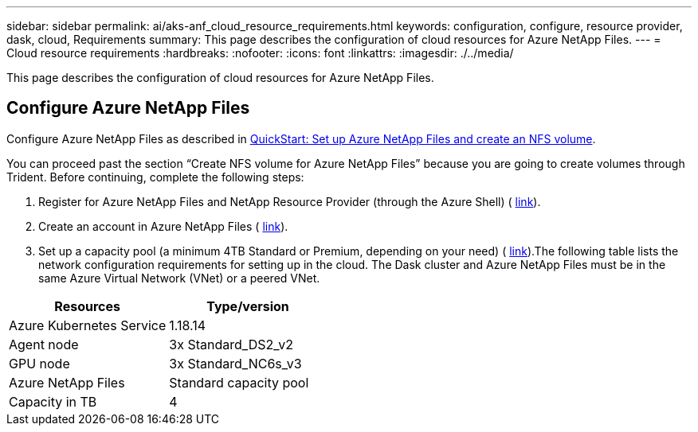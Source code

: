 ---
sidebar: sidebar
permalink: ai/aks-anf_cloud_resource_requirements.html
keywords: configuration, configure, resource provider, dask, cloud, Requirements
summary: This page describes the configuration of cloud resources for Azure NetApp Files.
---
= Cloud resource requirements
:hardbreaks:
:nofooter:
:icons: font
:linkattrs:
:imagesdir: ./../media/

//
// This file was created with NDAC Version 2.0 (August 17, 2020)
//
// 2021-08-12 10:46:35.604930
//

[.lead]
This page describes the configuration of cloud resources for Azure NetApp Files.

== Configure Azure NetApp Files

Configure Azure NetApp Files as described in https://docs.microsoft.com/azure/azure-netapp-files/azure-netapp-files-quickstart-set-up-account-create-volumes?tabs=azure-portal[QuickStart: Set up Azure NetApp Files and create an NFS volume^].

You can proceed past the section “Create NFS volume for Azure NetApp Files” because you are going to create volumes through Trident. Before continuing, complete the following steps:

. Register for Azure NetApp Files and NetApp Resource Provider (through the Azure Shell) ( https://docs.microsoft.com/azure/azure-netapp-files/azure-netapp-files-register[link^]).
. Create an account in Azure NetApp Files ( https://docs.microsoft.com/azure/azure-netapp-files/azure-netapp-files-create-netapp-account[link^]).
. Set up a capacity pool (a minimum 4TB Standard or Premium,  depending on your need) ( https://docs.microsoft.com/azure/azure-netapp-files/azure-netapp-files-set-up-capacity-pool[link^]).The following table lists the network configuration requirements for setting up in the cloud. The Dask cluster and Azure NetApp Files must be in the same Azure Virtual Network (VNet) or a peered VNet.

|===
|Resources |Type/version

|Azure Kubernetes Service
|1.18.14
|Agent node
|3x Standard_DS2_v2
|GPU node
|3x Standard_NC6s_v3
|Azure NetApp Files
|Standard capacity pool
|Capacity in TB
|4
|===
